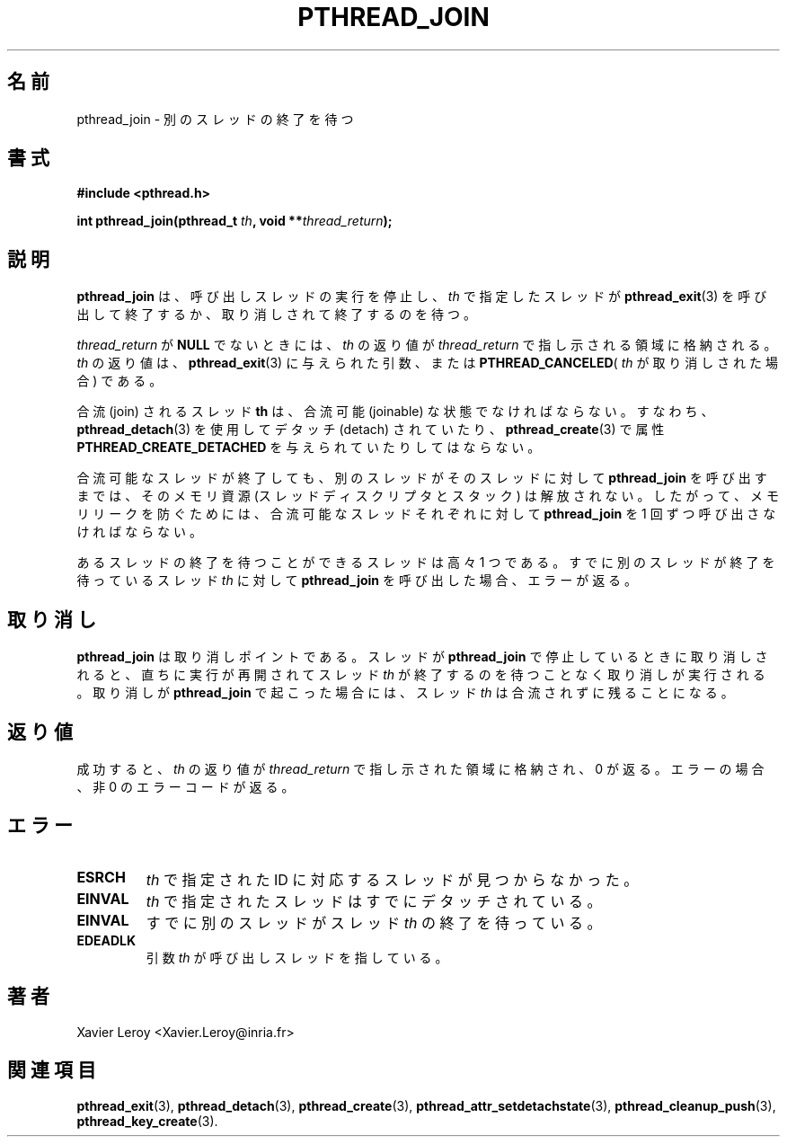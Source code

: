 .\"   Copyright (C) 1996-1999 Free Software Foundation, Inc.
.\"
.\"   Permission is granted to make and distribute verbatim copies of
.\" this manual provided the copyright notice and this permission notice are
.\" preserved on all copies.
.\"
.\"   Permission is granted to copy and distribute modified versions of
.\" this manual under the conditions for verbatim copying, provided that
.\" the entire resulting derived work is distributed under the terms of a
.\" permission notice identical to this one.
.\"
.\"   Permission is granted to copy and distribute translations of this
.\" manual into another language, under the above conditions for modified
.\" versions, except that this permission notice may be stated in a
.\" translation approved by the Foundation.
.\"
.\" Copyright (C) 1996 Xavier Leroy.
.\"
.\" Japanese Version Copyright (C) 2002-2003 Suzuki Takashi
.\"         all rights reserved.
.\" Translated Tue Dec 31 14:14:12 JST 2002
.\"         by Suzuki Takashi.
.\"
.\"WORD:    terminate           終了
.\"WORD:    cancellation        取り消し
.\"WORD:    calling thread      呼び出しスレッド
.\"WORD:    suspend             停止
.\"WORD:    exit                終了
.\"WORD:    join                合流
.\"WORD:    thread descriptor   スレッドディスクリプタ
.\"
.\"
.TH PTHREAD_JOIN 3 LinuxThreads

.\"O .SH NAME
.\"O pthread_join \- wait for termination of another thread
.SH "名前"
pthread_join \- 別のスレッドの終了を待つ

.\"O .SH SYNOPSIS
.SH "書式"
.B #include <pthread.h>

.BI "int pthread_join(pthread_t " th ", void **" thread_return ");"

.\"O .SH DESCRIPTION
.\"O .B "pthread_join"
.\"O suspends the execution of the calling thread until the
.\"O thread identified by 
.\"O .I "th"
.\"O terminates, either by calling 
.\"O .BR "pthread_exit" (3)
.\"O or by being cancelled.
.SH "説明"
.B "pthread_join"
は、
呼び出しスレッドの実行を停止し、
.I "th"
で指定したスレッドが
.BR "pthread_exit" (3)
を呼び出して終了するか、取り消しされて終了するのを待つ。

.\"O If 
.\"O .I "thread_return"
.\"O is not 
.\"O .BR "NULL" ,
.\"O the return value of 
.\"O .I "th"
.\"O is stored
.\"O in the location pointed to by 
.\"O .IR "thread_return" .
.\"O The return value of
.\"O .I "th"
.\"O is either the argument it gave to 
.\"O .BR "pthread_exit" (3),
.\"O or
.\"O .B "PTHREAD_CANCELED"
.\"O if 
.\"O .I "th"
.\"O was cancelled.
.I "thread_return"
が
.B "NULL"
でないときには、
.I "th"
の返り値が
.I "thread_return"
で指し示される領域に格納される。
.I "th"
の返り値は、
.BR "pthread_exit" (3)
に与えられた引数、または
.BR "PTHREAD_CANCELED" (
.I "th"
が取り消しされた場合 ) である。

.\"O The joined thread 
.\"O .B "th"
.\"O must be in the joinable state: it must not have
.\"O been detached using 
.\"O .BR "pthread_detach" (3)
.\"O or the
.\"O .B "PTHREAD_CREATE_DETACHED"
.\"O attribute to 
.\"O .BR "pthread_create" (3).
合流 (join) されるスレッド
.B "th"
は、合流可能 (joinable) な状態でなければならない。
すなわち、
.BR "pthread_detach" (3)
を使用してデタッチ (detach) されていたり、
.BR "pthread_create" (3)
で属性
.B "PTHREAD_CREATE_DETACHED"
を与えられていたりしてはならない。

.\"O When a joinable thread terminates, its memory resources (thread
.\"O descriptor and stack) are not deallocated until another thread
.\"O performs 
.\"O .B "pthread_join"
.\"O on it. Therefore, 
.\"O .B "pthread_join"
.\"O must be
.\"O called once for each joinable thread created to avoid memory leaks.
合流可能なスレッドが終了しても、
別のスレッドがそのスレッドに対して
.B "pthread_join"
を呼び出すまでは、
そのメモリ資源 (スレッドディスクリプタとスタック) は解放されない。
したがって、メモリリークを防ぐためには、
合流可能なスレッドそれぞれに対して
.B "pthread_join"
を 1 回ずつ呼び出さなければならない。

.\"O At most one thread can wait for the termination of a given
.\"O thread. Calling 
.\"O .B "pthread_join"
.\"O on a thread 
.\"O .I "th"
.\"O on which another
.\"O thread is already waiting for termination returns an error.
あるスレッドの終了を待つことができるスレッドは高々 1 つである。
すでに別のスレッドが終了を待っているスレッド
.I "th"
に対して
.B "pthread_join"
を呼び出した場合、エラーが返る。

.\"O .SH CANCELLATION
.SH "取り消し"

.\"O .B "pthread_join"
.\"O is a cancellation point. If a thread is canceled while
.\"O suspended in 
.\"O .BR "pthread_join" ,
.\"O the thread execution resumes immediately
.\"O and the cancellation is executed without waiting for the 
.\"O .I "th"
.\"O thread
.\"O to terminate. If cancellation occurs during 
.\"O .BR "pthread_join" ,
.\"O the 
.\"O .I "th"
.\"O thread remains not joined.
.B "pthread_join"
は取り消しポイントである。
スレッドが
.B "pthread_join"
で停止しているときに取り消しされると、
直ちに実行が再開されて
スレッド
.I "th"
が終了するのを待つことなく取り消しが実行される。
取り消しが
.B "pthread_join"
で起こった場合には、
スレッド
.I "th"
は合流されずに残ることになる。

.\"O .SH "RETURN VALUE"
.\"O On success, the return value of 
.\"O .I "th"
.\"O is stored in the location pointed
.\"O to by 
.\"O .IR "thread_return" ,
.\"O and 0 is returned. On error, a non-zero error
.\"O code is returned.
.SH "返り値"
成功すると、
.I "th"
の返り値が
.IR "thread_return"
で指し示された領域に格納され、0 が返る。
エラーの場合、非 0 のエラーコードが返る。

.\"O .SH ERRORS
.\"O .TP
.\"O .B "ESRCH"
.\"O No thread could be found corresponding to that specified by 
.\"O .IR "th" .
.\"O .TP
.\"O .B "EINVAL"
.\"O The 
.\"O .I "th"
.\"O thread has been detached.
.\"O .TP
.\"O .B "EINVAL"
.\"O Another thread is already waiting on termination of 
.\"O .IR "th" .
.\"O .TP
.\"O .B "EDEADLK"
.\"O The 
.\"O .I "th"
.\"O argument refers to the calling thread.
.SH "エラー"
.TP
.B "ESRCH"
.I "th"
で指定された ID に対応するスレッドが見つからなかった。
.TP
.B "EINVAL"
.I "th"
で指定されたスレッドはすでにデタッチされている。
.TP
.B "EINVAL"
すでに別のスレッドがスレッド
.I "th"
の終了を待っている。
.TP
.B "EDEADLK"
引数
.I "th"
が呼び出しスレッドを指している。

.\"O .SH AUTHOR
.SH "著者"
Xavier Leroy <Xavier.Leroy@inria.fr>

.\"O .SH "SEE ALSO"
.SH "関連項目"
.BR "pthread_exit" (3),
.BR "pthread_detach" (3),
.BR "pthread_create" (3),
.BR "pthread_attr_setdetachstate" (3),
.BR "pthread_cleanup_push" (3),
.BR "pthread_key_create" (3).
